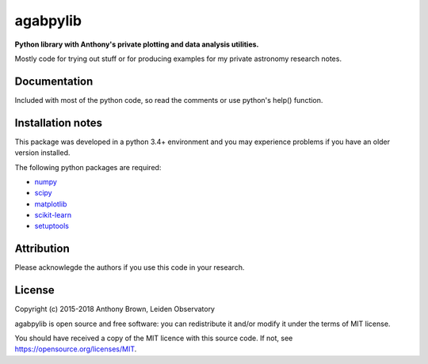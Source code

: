 agabpylib
=========

**Python library with Anthony's private plotting and data analysis utilities.** 

Mostly code for trying out stuff or for producing examples for my private astronomy research notes.

Documentation
-------------

Included with most of the python code, so read the comments or use python's help() function.

Installation notes
------------------

This package was developed in a python 3.4+ environment and you may experience
problems if you have an older version installed.

The following python packages are required:

* `numpy <http://www.numpy.org/>`_
* `scipy <http://www.scipy.org/>`_
* `matplotlib <http://matplotlib.org/>`_
* `scikit-learn <http://scikit-learn.org/stable/>`_
* `setuptools <https://pypi.python.org/pypi/setuptools>`_

Attribution
-----------

Please acknowlegde the authors if you use this code in your research.

License
-------

Copyright (c) 2015-2018 Anthony Brown, Leiden Observatory

agabpylib is open source and free software: you can redistribute it and/or
modify it under the terms of MIT license.

You should have received a copy of the MIT licence with this source code. If not, see
`<https://opensource.org/licenses/MIT>`_.
